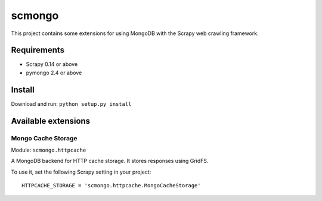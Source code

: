 =======
scmongo
=======

This project contains some extensions for using MongoDB with the Scrapy
web crawling framework.

Requirements
============

* Scrapy 0.14 or above
* pymongo 2.4 or above

Install
=======

Download and run: ``python setup.py install``

Available extensions
====================

Mongo Cache Storage
-------------------

Module: ``scmongo.httpcache``

A MongoDB backend for HTTP cache storage. It stores responses using GridFS.

To use it, set the following Scrapy setting in your project::

    HTTPCACHE_STORAGE = 'scmongo.httpcache.MongoCacheStorage'
